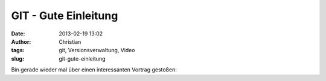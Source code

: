 GIT - Gute Einleitung
#####################
:date: 2013-02-19 13:02
:author: Christian
:tags: git, Versionsverwaltung, Video
:slug: git-gute-einleitung

Bin gerade wieder mal über einen interessanten Vortrag gestoßen:

